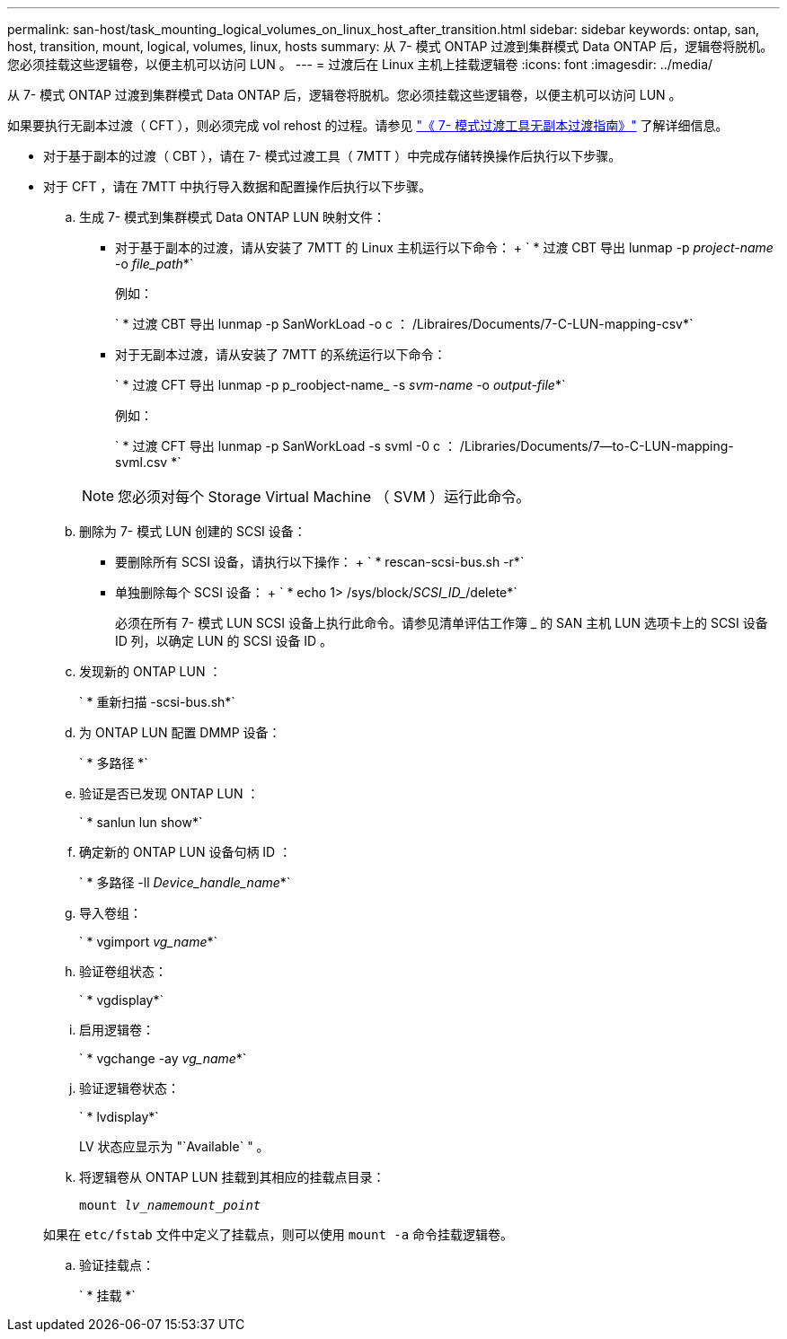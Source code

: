 ---
permalink: san-host/task_mounting_logical_volumes_on_linux_host_after_transition.html 
sidebar: sidebar 
keywords: ontap, san, host, transition, mount, logical, volumes, linux, hosts 
summary: 从 7- 模式 ONTAP 过渡到集群模式 Data ONTAP 后，逻辑卷将脱机。您必须挂载这些逻辑卷，以便主机可以访问 LUN 。 
---
= 过渡后在 Linux 主机上挂载逻辑卷
:icons: font
:imagesdir: ../media/


[role="lead"]
从 7- 模式 ONTAP 过渡到集群模式 Data ONTAP 后，逻辑卷将脱机。您必须挂载这些逻辑卷，以便主机可以访问 LUN 。

如果要执行无副本过渡（ CFT ），则必须完成 vol rehost 的过程。请参见 link:https://docs.netapp.com/us-en/ontap-7mode-transition/copy-free/index.html["《 7- 模式过渡工具无副本过渡指南》"] 了解详细信息。

* 对于基于副本的过渡（ CBT ），请在 7- 模式过渡工具（ 7MTT ）中完成存储转换操作后执行以下步骤。
* 对于 CFT ，请在 7MTT 中执行导入数据和配置操作后执行以下步骤。
+
.. 生成 7- 模式到集群模式 Data ONTAP LUN 映射文件：
+
*** 对于基于副本的过渡，请从安装了 7MTT 的 Linux 主机运行以下命令： + ` * 过渡 CBT 导出 lunmap -p _project-name_ -o _file_path_*`
+
例如：

+
` * 过渡 CBT 导出 lunmap -p SanWorkLoad -o c ： /Libraires/Documents/7-C-LUN-mapping-csv*`

*** 对于无副本过渡，请从安装了 7MTT 的系统运行以下命令：
+
` * 过渡 CFT 导出 lunmap -p p_roobject-name_ -s _svm-name_ -o _output-file_*`

+
例如：

+
` * 过渡 CFT 导出 lunmap -p SanWorkLoad -s svml -0 c ： /Libraries/Documents/7--to-C-LUN-mapping-svml.csv *`

+

NOTE: 您必须对每个 Storage Virtual Machine （ SVM ）运行此命令。



.. 删除为 7- 模式 LUN 创建的 SCSI 设备：
+
*** 要删除所有 SCSI 设备，请执行以下操作： + ` * rescan-scsi-bus.sh -r*`
*** 单独删除每个 SCSI 设备： + ` * echo 1> /sys/block/_SCSI_ID__/delete*`
+
必须在所有 7- 模式 LUN SCSI 设备上执行此命令。请参见清单评估工作簿 _ 的 SAN 主机 LUN 选项卡上的 SCSI 设备 ID 列，以确定 LUN 的 SCSI 设备 ID 。



.. 发现新的 ONTAP LUN ：
+
` * 重新扫描 -scsi-bus.sh*`

.. 为 ONTAP LUN 配置 DMMP 设备：
+
` * 多路径 *`

.. 验证是否已发现 ONTAP LUN ：
+
` * sanlun lun show*`

.. 确定新的 ONTAP LUN 设备句柄 ID ：
+
` * 多路径 -ll _Device_handle_name_*`

.. 导入卷组：
+
` * vgimport _vg_name_*`

.. 验证卷组状态：
+
` * vgdisplay*`

.. 启用逻辑卷：
+
` * vgchange -ay _vg_name_*`

.. 验证逻辑卷状态：
+
` * lvdisplay*`

+
LV 状态应显示为 "`Available` " 。

.. 将逻辑卷从 ONTAP LUN 挂载到其相应的挂载点目录：
+
`mount _lv_namemount_point_`

+
如果在 `etc/fstab` 文件中定义了挂载点，则可以使用 `mount -a` 命令挂载逻辑卷。

.. 验证挂载点：
+
` * 挂载 *`




